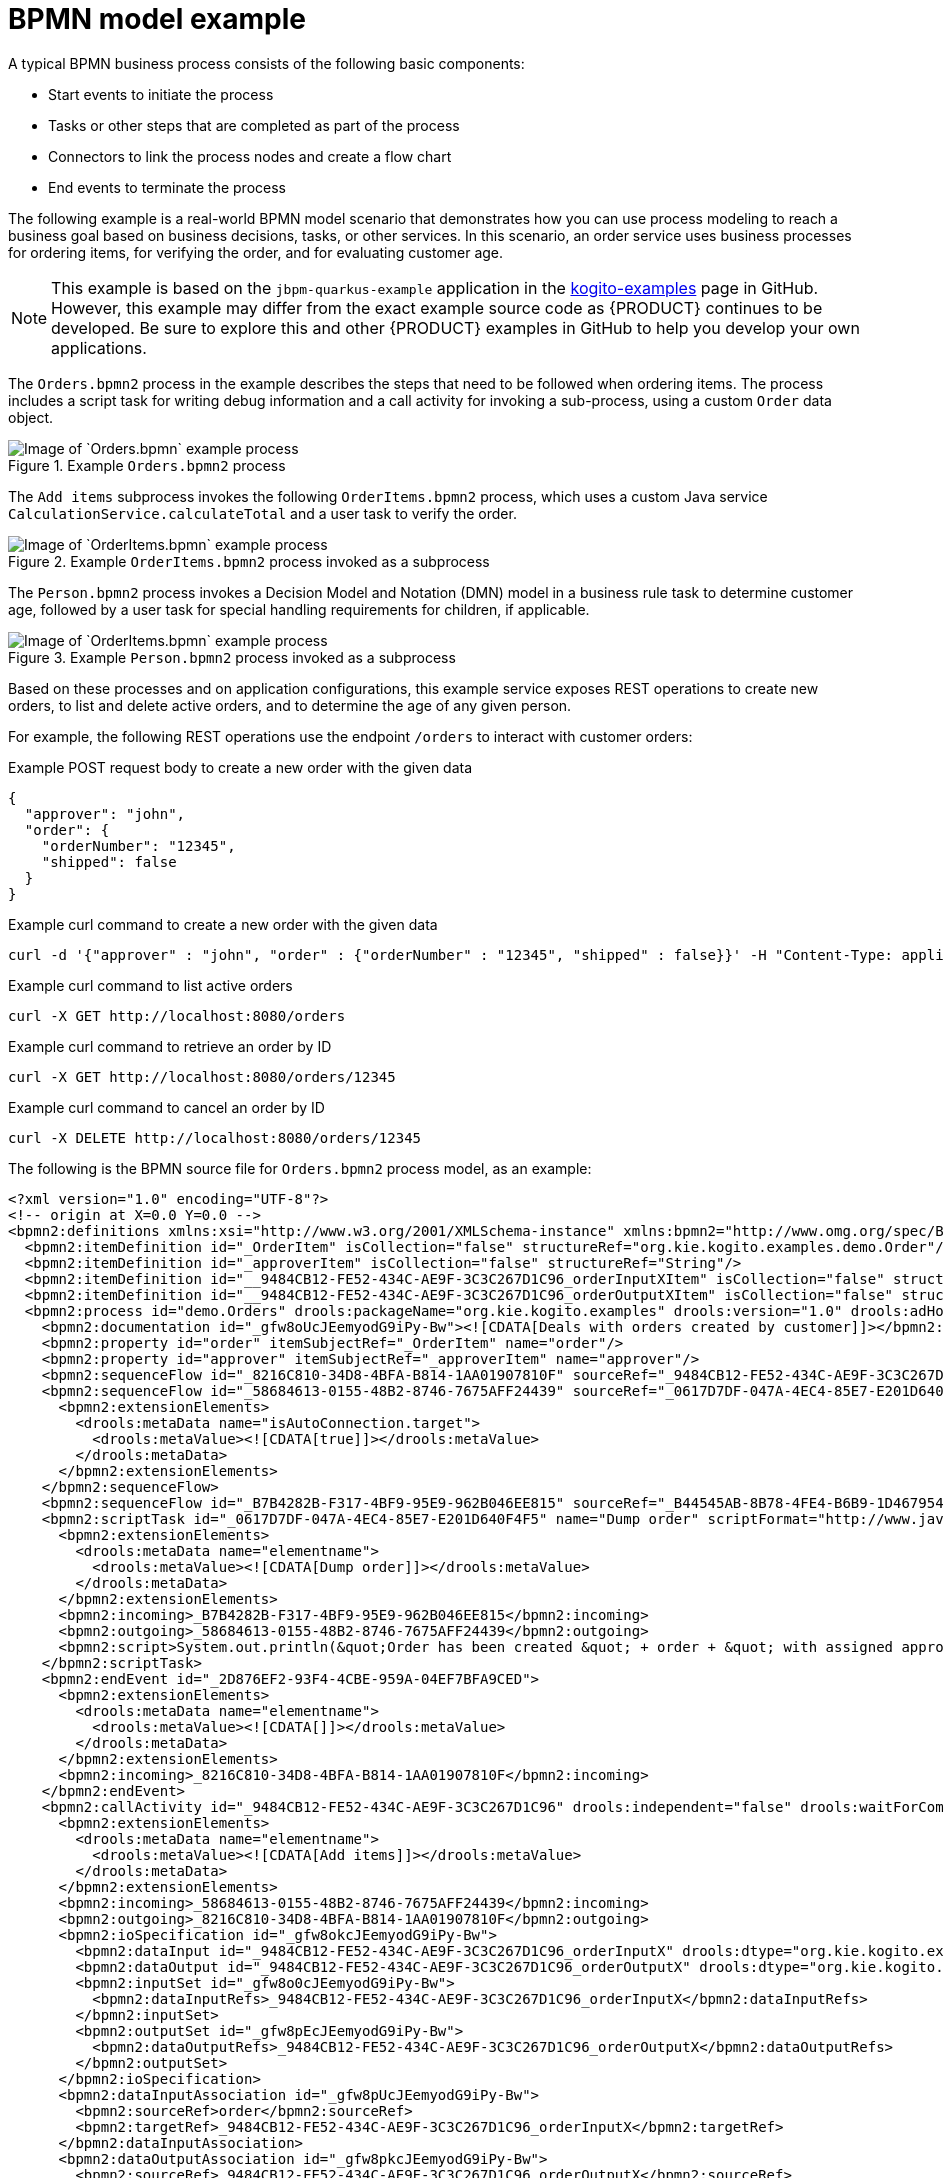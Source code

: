 [id='ref_bpmn-model-example_{context}']
= BPMN model example

A typical BPMN business process consists of the following basic components:

* Start events to initiate the process
* Tasks or other steps that are completed as part of the process
* Connectors to link the process nodes and create a flow chart
* End events to terminate the process

The following example is a real-world BPMN model scenario that demonstrates how you can use process modeling to reach a business goal based on business decisions, tasks, or other services. In this scenario, an order service uses business processes for ordering items, for verifying the order, and for evaluating customer age.

NOTE: This example is based on the `jbpm-quarkus-example` application in the https://github.com/kiegroup/kogito-examples[kogito-examples] page in GitHub. However, this example may differ from the exact example source code as {PRODUCT} continues to be developed. Be sure to explore this and other {PRODUCT} examples in GitHub to help you develop your own applications.

The `Orders.bpmn2` process in the example describes the steps that need to be followed when ordering items. The process includes a script task for writing debug information and a call activity for invoking a sub-process, using a custom `Order` data object.

.Example `Orders.bpmn2` process
image::kogito/bpmn/bpmn-model-example-orders.png[Image of `Orders.bpmn` example process]

The `Add items` subprocess invokes the following `OrderItems.bpmn2` process, which uses a custom Java service `CalculationService.calculateTotal` and a user task to verify the order.

.Example `OrderItems.bpmn2` process invoked as a subprocess
image::kogito/bpmn/bpmn-model-example-order-items.png[Image of `OrderItems.bpmn` example process]

The `Person.bpmn2` process invokes a Decision Model and Notation (DMN) model in a business rule task to determine customer age, followed by a user task for special handling requirements for children, if applicable.

.Example `Person.bpmn2` process invoked as a subprocess
image::kogito/bpmn/bpmn-model-example-evaluation.png[Image of `OrderItems.bpmn` example process]

Based on these processes and on application configurations, this example service exposes REST operations to create new orders, to list and delete active orders, and to determine the age of any given person.

For example, the following REST operations use the endpoint `/orders` to interact with customer orders:

.Example POST request body to create a new order with the given data
[source,json]
----
{
  "approver": "john",
  "order": {
    "orderNumber": "12345",
    "shipped": false
  }
}
----

.Example curl command to create a new order with the given data
[source]
----
curl -d '{"approver" : "john", "order" : {"orderNumber" : "12345", "shipped" : false}}' -H "Content-Type: application/json" -X POST http://localhost:8080/orders
----

.Example curl command to list active orders
[source]
----
curl -X GET http://localhost:8080/orders
----

.Example curl command to retrieve an order by ID
[source]
----
curl -X GET http://localhost:8080/orders/12345
----

.Example curl command to cancel an order by ID
[source]
----
curl -X DELETE http://localhost:8080/orders/12345
----

The following is the BPMN source file for `Orders.bpmn2` process model, as an example:

[source,xml]
----
<?xml version="1.0" encoding="UTF-8"?>
<!-- origin at X=0.0 Y=0.0 -->
<bpmn2:definitions xmlns:xsi="http://www.w3.org/2001/XMLSchema-instance" xmlns:bpmn2="http://www.omg.org/spec/BPMN/20100524/MODEL" xmlns:bpmn20="http://www.omg.org/bpmn20" xmlns:bpmndi="http://www.omg.org/spec/BPMN/20100524/DI" xmlns:bpsim="http://www.bpsim.org/schemas/1.0" xmlns:dc="http://www.omg.org/spec/DD/20100524/DC" xmlns:di="http://www.omg.org/spec/DD/20100524/DI" xmlns:drools="http://www.jboss.org/drools" xmlns="http://www.jboss.org/drools" xmlns:ns="http://www.w3.org/2001/XMLSchema" xsi:schemaLocation="http://www.omg.org/spec/BPMN/20100524/MODEL BPMN20.xsd http://www.jboss.org/drools drools.xsd http://www.bpsim.org/schemas/1.0 bpsim.xsd" id="_gfw8oEcJEemyodG9iPy-Bw" exporter="org.eclipse.bpmn2.modeler.core" exporterVersion="1.5.0.Final-v20180515-1642-B1" targetNamespace="http://www.omg.org/bpmn20">
  <bpmn2:itemDefinition id="_OrderItem" isCollection="false" structureRef="org.kie.kogito.examples.demo.Order"/>
  <bpmn2:itemDefinition id="_approverItem" isCollection="false" structureRef="String"/>
  <bpmn2:itemDefinition id="__9484CB12-FE52-434C-AE9F-3C3C267D1C96_orderInputXItem" isCollection="false" structureRef="org.kie.kogito.examples.demo.Order"/>
  <bpmn2:itemDefinition id="__9484CB12-FE52-434C-AE9F-3C3C267D1C96_orderOutputXItem" isCollection="false" structureRef="org.kie.kogito.examples.demo.Order"/>
  <bpmn2:process id="demo.Orders" drools:packageName="org.kie.kogito.examples" drools:version="1.0" drools:adHoc="false" name="Orders" isExecutable="true">
    <bpmn2:documentation id="_gfw8oUcJEemyodG9iPy-Bw"><![CDATA[Deals with orders created by customer]]></bpmn2:documentation>
    <bpmn2:property id="order" itemSubjectRef="_OrderItem" name="order"/>
    <bpmn2:property id="approver" itemSubjectRef="_approverItem" name="approver"/>
    <bpmn2:sequenceFlow id="_8216C810-34D8-4BFA-B814-1AA01907810F" sourceRef="_9484CB12-FE52-434C-AE9F-3C3C267D1C96" targetRef="_2D876EF2-93F4-4CBE-959A-04EF7BFA9CED"/>
    <bpmn2:sequenceFlow id="_58684613-0155-48B2-8746-7675AFF24439" sourceRef="_0617D7DF-047A-4EC4-85E7-E201D640F4F5" targetRef="_9484CB12-FE52-434C-AE9F-3C3C267D1C96">
      <bpmn2:extensionElements>
        <drools:metaData name="isAutoConnection.target">
          <drools:metaValue><![CDATA[true]]></drools:metaValue>
        </drools:metaData>
      </bpmn2:extensionElements>
    </bpmn2:sequenceFlow>
    <bpmn2:sequenceFlow id="_B7B4282B-F317-4BF9-95E9-962B046EE815" sourceRef="_B44545AB-8B78-4FE4-B6B9-1D467954C070" targetRef="_0617D7DF-047A-4EC4-85E7-E201D640F4F5"/>
    <bpmn2:scriptTask id="_0617D7DF-047A-4EC4-85E7-E201D640F4F5" name="Dump order" scriptFormat="http://www.java.com/java">
      <bpmn2:extensionElements>
        <drools:metaData name="elementname">
          <drools:metaValue><![CDATA[Dump order]]></drools:metaValue>
        </drools:metaData>
      </bpmn2:extensionElements>
      <bpmn2:incoming>_B7B4282B-F317-4BF9-95E9-962B046EE815</bpmn2:incoming>
      <bpmn2:outgoing>_58684613-0155-48B2-8746-7675AFF24439</bpmn2:outgoing>
      <bpmn2:script>System.out.println(&quot;Order has been created &quot; + order + &quot; with assigned approver &quot; + approver.toUpperCase());</bpmn2:script>
    </bpmn2:scriptTask>
    <bpmn2:endEvent id="_2D876EF2-93F4-4CBE-959A-04EF7BFA9CED">
      <bpmn2:extensionElements>
        <drools:metaData name="elementname">
          <drools:metaValue><![CDATA[]]></drools:metaValue>
        </drools:metaData>
      </bpmn2:extensionElements>
      <bpmn2:incoming>_8216C810-34D8-4BFA-B814-1AA01907810F</bpmn2:incoming>
    </bpmn2:endEvent>
    <bpmn2:callActivity id="_9484CB12-FE52-434C-AE9F-3C3C267D1C96" drools:independent="false" drools:waitForCompletion="true" name="Add items" calledElement="demo.OrderItems">
      <bpmn2:extensionElements>
        <drools:metaData name="elementname">
          <drools:metaValue><![CDATA[Add items]]></drools:metaValue>
        </drools:metaData>
      </bpmn2:extensionElements>
      <bpmn2:incoming>_58684613-0155-48B2-8746-7675AFF24439</bpmn2:incoming>
      <bpmn2:outgoing>_8216C810-34D8-4BFA-B814-1AA01907810F</bpmn2:outgoing>
      <bpmn2:ioSpecification id="_gfw8okcJEemyodG9iPy-Bw">
        <bpmn2:dataInput id="_9484CB12-FE52-434C-AE9F-3C3C267D1C96_orderInputX" drools:dtype="org.kie.kogito.examples.demo.Order" itemSubjectRef="__9484CB12-FE52-434C-AE9F-3C3C267D1C96_orderInputXItem" name="order"/>
        <bpmn2:dataOutput id="_9484CB12-FE52-434C-AE9F-3C3C267D1C96_orderOutputX" drools:dtype="org.kie.kogito.examples.demo.Order" itemSubjectRef="__9484CB12-FE52-434C-AE9F-3C3C267D1C96_orderOutputXItem" name="order"/>
        <bpmn2:inputSet id="_gfw8o0cJEemyodG9iPy-Bw">
          <bpmn2:dataInputRefs>_9484CB12-FE52-434C-AE9F-3C3C267D1C96_orderInputX</bpmn2:dataInputRefs>
        </bpmn2:inputSet>
        <bpmn2:outputSet id="_gfw8pEcJEemyodG9iPy-Bw">
          <bpmn2:dataOutputRefs>_9484CB12-FE52-434C-AE9F-3C3C267D1C96_orderOutputX</bpmn2:dataOutputRefs>
        </bpmn2:outputSet>
      </bpmn2:ioSpecification>
      <bpmn2:dataInputAssociation id="_gfw8pUcJEemyodG9iPy-Bw">
        <bpmn2:sourceRef>order</bpmn2:sourceRef>
        <bpmn2:targetRef>_9484CB12-FE52-434C-AE9F-3C3C267D1C96_orderInputX</bpmn2:targetRef>
      </bpmn2:dataInputAssociation>
      <bpmn2:dataOutputAssociation id="_gfw8pkcJEemyodG9iPy-Bw">
        <bpmn2:sourceRef>_9484CB12-FE52-434C-AE9F-3C3C267D1C96_orderOutputX</bpmn2:sourceRef>
        <bpmn2:targetRef>order</bpmn2:targetRef>
      </bpmn2:dataOutputAssociation>
    </bpmn2:callActivity>
    <bpmn2:startEvent id="_B44545AB-8B78-4FE4-B6B9-1D467954C070">
      <bpmn2:extensionElements>
        <drools:metaData name="elementname">
          <drools:metaValue><![CDATA[]]></drools:metaValue>
        </drools:metaData>
      </bpmn2:extensionElements>
      <bpmn2:outgoing>_B7B4282B-F317-4BF9-95E9-962B046EE815</bpmn2:outgoing>
    </bpmn2:startEvent>
  </bpmn2:process>
  <bpmndi:BPMNDiagram id="_gfw8p0cJEemyodG9iPy-Bw">
    <bpmndi:BPMNPlane id="_gfw8qEcJEemyodG9iPy-Bw" bpmnElement="demo.Orders">
      <bpmndi:BPMNShape id="shape__B44545AB-8B78-4FE4-B6B9-1D467954C070" bpmnElement="_B44545AB-8B78-4FE4-B6B9-1D467954C070">
        <dc:Bounds height="56.0" width="56.0" x="100.0" y="100.0"/>
        <bpmndi:BPMNLabel/>
      </bpmndi:BPMNShape>
      <bpmndi:BPMNShape id="shape__9484CB12-FE52-434C-AE9F-3C3C267D1C96" bpmnElement="_9484CB12-FE52-434C-AE9F-3C3C267D1C96" isExpanded="true">
        <dc:Bounds height="101.0" width="153.0" x="458.5" y="78.0"/>
        <bpmndi:BPMNLabel>
          <dc:Bounds height="11.0" width="41.0" x="514.0" y="123.0"/>
        </bpmndi:BPMNLabel>
      </bpmndi:BPMNShape>
      <bpmndi:BPMNShape id="shape__2D876EF2-93F4-4CBE-959A-04EF7BFA9CED" bpmnElement="_2D876EF2-93F4-4CBE-959A-04EF7BFA9CED">
        <dc:Bounds height="56.0" width="56.0" x="712.0" y="100.0"/>
        <bpmndi:BPMNLabel/>
      </bpmndi:BPMNShape>
      <bpmndi:BPMNShape id="shape__0617D7DF-047A-4EC4-85E7-E201D640F4F5" bpmnElement="_0617D7DF-047A-4EC4-85E7-E201D640F4F5">
        <dc:Bounds height="102.0" width="154.0" x="236.0" y="77.0"/>
        <bpmndi:BPMNLabel>
          <dc:Bounds height="11.0" width="48.0" x="289.0" y="122.0"/>
        </bpmndi:BPMNLabel>
      </bpmndi:BPMNShape>
      <bpmndi:BPMNEdge id="edge_shape__B44545AB-8B78-4FE4-B6B9-1D467954C070_to_shape__0617D7DF-047A-4EC4-85E7-E201D640F4F5" bpmnElement="_B7B4282B-F317-4BF9-95E9-962B046EE815" sourceElement="shape__B44545AB-8B78-4FE4-B6B9-1D467954C070" targetElement="shape__0617D7DF-047A-4EC4-85E7-E201D640F4F5">
        <di:waypoint xsi:type="dc:Point" x="156.0" y="128.0"/>
        <di:waypoint xsi:type="dc:Point" x="236.0" y="128.0"/>
        <bpmndi:BPMNLabel/>
      </bpmndi:BPMNEdge>
      <bpmndi:BPMNEdge id="edge_shape__0617D7DF-047A-4EC4-85E7-E201D640F4F5_to_shape__9484CB12-FE52-434C-AE9F-3C3C267D1C96" bpmnElement="_58684613-0155-48B2-8746-7675AFF24439" sourceElement="shape__0617D7DF-047A-4EC4-85E7-E201D640F4F5" targetElement="shape__9484CB12-FE52-434C-AE9F-3C3C267D1C96">
        <di:waypoint xsi:type="dc:Point" x="313.0" y="128.0"/>
        <di:waypoint xsi:type="dc:Point" x="458.5" y="128.5"/>
        <bpmndi:BPMNLabel/>
      </bpmndi:BPMNEdge>
      <bpmndi:BPMNEdge id="edge_shape__9484CB12-FE52-434C-AE9F-3C3C267D1C96_to_shape__2D876EF2-93F4-4CBE-959A-04EF7BFA9CED" bpmnElement="_8216C810-34D8-4BFA-B814-1AA01907810F" sourceElement="shape__9484CB12-FE52-434C-AE9F-3C3C267D1C96" targetElement="shape__2D876EF2-93F4-4CBE-959A-04EF7BFA9CED">
        <di:waypoint xsi:type="dc:Point" x="535.0" y="128.5"/>
        <di:waypoint xsi:type="dc:Point" x="740.0" y="128.0"/>
        <bpmndi:BPMNLabel/>
      </bpmndi:BPMNEdge>
    </bpmndi:BPMNPlane>
  </bpmndi:BPMNDiagram>
</bpmn2:definitions>
----
